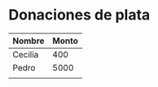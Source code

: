 
* Donaciones de plata
  
  | Nombre  | Monto |
  |---------+-------|
  | Cecilia |   400 |
  | Pedro   |  5000 |
  |         |       |
